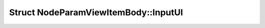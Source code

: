 Struct NodeParamViewItemBody::InputUI
=====================================

.. doxygenstruct:: NodeParamViewItemBody::InputUI

